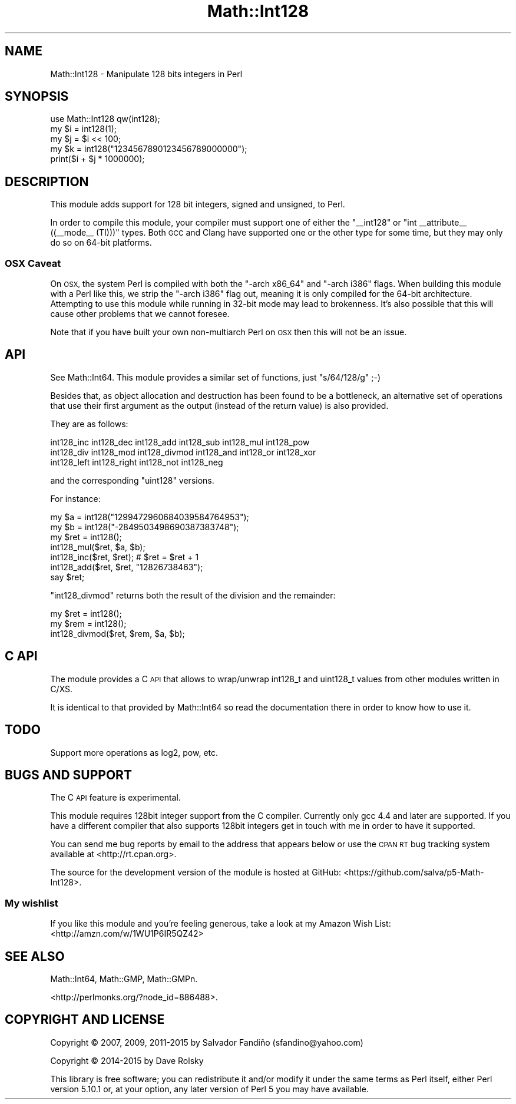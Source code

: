 .\" Automatically generated by Pod::Man 4.14 (Pod::Simple 3.40)
.\"
.\" Standard preamble:
.\" ========================================================================
.de Sp \" Vertical space (when we can't use .PP)
.if t .sp .5v
.if n .sp
..
.de Vb \" Begin verbatim text
.ft CW
.nf
.ne \\$1
..
.de Ve \" End verbatim text
.ft R
.fi
..
.\" Set up some character translations and predefined strings.  \*(-- will
.\" give an unbreakable dash, \*(PI will give pi, \*(L" will give a left
.\" double quote, and \*(R" will give a right double quote.  \*(C+ will
.\" give a nicer C++.  Capital omega is used to do unbreakable dashes and
.\" therefore won't be available.  \*(C` and \*(C' expand to `' in nroff,
.\" nothing in troff, for use with C<>.
.tr \(*W-
.ds C+ C\v'-.1v'\h'-1p'\s-2+\h'-1p'+\s0\v'.1v'\h'-1p'
.ie n \{\
.    ds -- \(*W-
.    ds PI pi
.    if (\n(.H=4u)&(1m=24u) .ds -- \(*W\h'-12u'\(*W\h'-12u'-\" diablo 10 pitch
.    if (\n(.H=4u)&(1m=20u) .ds -- \(*W\h'-12u'\(*W\h'-8u'-\"  diablo 12 pitch
.    ds L" ""
.    ds R" ""
.    ds C` ""
.    ds C' ""
'br\}
.el\{\
.    ds -- \|\(em\|
.    ds PI \(*p
.    ds L" ``
.    ds R" ''
.    ds C`
.    ds C'
'br\}
.\"
.\" Escape single quotes in literal strings from groff's Unicode transform.
.ie \n(.g .ds Aq \(aq
.el       .ds Aq '
.\"
.\" If the F register is >0, we'll generate index entries on stderr for
.\" titles (.TH), headers (.SH), subsections (.SS), items (.Ip), and index
.\" entries marked with X<> in POD.  Of course, you'll have to process the
.\" output yourself in some meaningful fashion.
.\"
.\" Avoid warning from groff about undefined register 'F'.
.de IX
..
.nr rF 0
.if \n(.g .if rF .nr rF 1
.if (\n(rF:(\n(.g==0)) \{\
.    if \nF \{\
.        de IX
.        tm Index:\\$1\t\\n%\t"\\$2"
..
.        if !\nF==2 \{\
.            nr % 0
.            nr F 2
.        \}
.    \}
.\}
.rr rF
.\" ========================================================================
.\"
.IX Title "Math::Int128 3"
.TH Math::Int128 3 "2015-04-07" "perl v5.32.0" "User Contributed Perl Documentation"
.\" For nroff, turn off justification.  Always turn off hyphenation; it makes
.\" way too many mistakes in technical documents.
.if n .ad l
.nh
.SH "NAME"
Math::Int128 \- Manipulate 128 bits integers in Perl
.SH "SYNOPSIS"
.IX Header "SYNOPSIS"
.Vb 1
\&  use Math::Int128 qw(int128);
\&
\&  my $i = int128(1);
\&  my $j = $i << 100;
\&  my $k = int128("1234567890123456789000000");
\&  print($i + $j * 1000000);
.Ve
.SH "DESCRIPTION"
.IX Header "DESCRIPTION"
This module adds support for 128 bit integers, signed and unsigned, to
Perl.
.PP
In order to compile this module, your compiler must support one of either the
\&\f(CW\*(C`_\|_int128\*(C'\fR or \f(CW\*(C`int _\|_attribute_\|_ ((_\|_mode_\|_ (TI)))\*(C'\fR types. Both \s-1GCC\s0 and
Clang have supported one or the other type for some time, but they may only do
so on 64\-bit platforms.
.SS "\s-1OSX\s0 Caveat"
.IX Subsection "OSX Caveat"
On \s-1OSX,\s0 the system Perl is compiled with both the \*(L"\-arch x86_64\*(R" and \*(L"\-arch
i386\*(R" flags. When building this module with a Perl like this, we strip the
\&\*(L"\-arch i386\*(R" flag out, meaning it is only compiled for the 64\-bit
architecture. Attempting to use this module while running in 32\-bit mode may
lead to brokenness. It's also possible that this will cause other problems
that we cannot foresee.
.PP
Note that if you have built your own non-multiarch Perl on \s-1OSX\s0 then this will
not be an issue.
.SH "API"
.IX Header "API"
See Math::Int64. This module provides a similar set of functions,
just \f(CW\*(C`s/64/128/g\*(C'\fR ;\-)
.PP
Besides that, as object allocation and destruction has been found to
be a bottleneck, an alternative set of operations that use their first
argument as the output (instead of the return value) is also
provided.
.PP
They are as follows:
.PP
.Vb 3
\&  int128_inc int128_dec int128_add int128_sub int128_mul int128_pow
\&  int128_div int128_mod int128_divmod int128_and int128_or int128_xor
\&  int128_left int128_right int128_not int128_neg
.Ve
.PP
and the corresponding \f(CW\*(C`uint128\*(C'\fR versions.
.PP
For instance:
.PP
.Vb 7
\&  my $a = int128("1299472960684039584764953");
\&  my $b = int128("\-2849503498690387383748");
\&  my $ret = int128();
\&  int128_mul($ret, $a, $b);
\&  int128_inc($ret, $ret); # $ret = $ret + 1
\&  int128_add($ret, $ret, "12826738463");
\&  say $ret;
.Ve
.PP
\&\f(CW\*(C`int128_divmod\*(C'\fR returns both the result of the division and the remainder:
.PP
.Vb 3
\&  my $ret = int128();
\&  my $rem = int128();
\&  int128_divmod($ret, $rem, $a, $b);
.Ve
.SH "C API"
.IX Header "C API"
The module provides a C \s-1API\s0 that allows to wrap/unwrap int128_t and
uint128_t values from other modules written in C/XS.
.PP
It is identical to that provided by Math::Int64 so read the
documentation there in order to know how to use it.
.SH "TODO"
.IX Header "TODO"
Support more operations as log2, pow, etc.
.SH "BUGS AND SUPPORT"
.IX Header "BUGS AND SUPPORT"
The C \s-1API\s0 feature is experimental.
.PP
This module requires 128bit integer support from the C
compiler. Currently only gcc 4.4 and later are supported. If you have
a different compiler that also supports 128bit integers get in touch
with me in order to have it supported.
.PP
You can send me bug reports by email to the address that appears below
or use the \s-1CPAN RT\s0 bug tracking system available at
<http://rt.cpan.org>.
.PP
The source for the development version of the module is hosted at
GitHub: <https://github.com/salva/p5\-Math\-Int128>.
.SS "My wishlist"
.IX Subsection "My wishlist"
If you like this module and you're feeling generous, take a look at my
Amazon Wish List: <http://amzn.com/w/1WU1P6IR5QZ42>
.SH "SEE ALSO"
.IX Header "SEE ALSO"
Math::Int64, Math::GMP, Math::GMPn.
.PP
<http://perlmonks.org/?node_id=886488>.
.SH "COPYRIGHT AND LICENSE"
.IX Header "COPYRIGHT AND LICENSE"
Copyright © 2007, 2009, 2011\-2015 by Salvador Fandiño (sfandino@yahoo.com)
.PP
Copyright © 2014\-2015 by Dave Rolsky
.PP
This library is free software; you can redistribute it and/or modify
it under the same terms as Perl itself, either Perl version 5.10.1 or,
at your option, any later version of Perl 5 you may have available.
